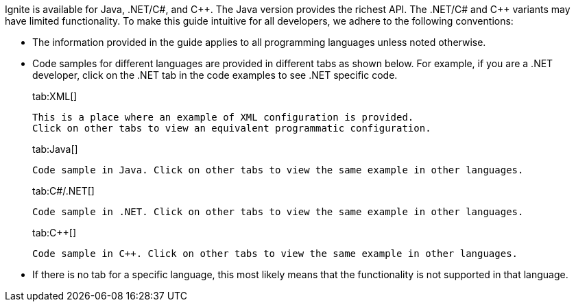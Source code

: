 Ignite is available for Java, .NET/C#, and {cpp}. The Java version provides the richest API. The .NET/C# and C++ variants may have limited functionality. To make this guide intuitive for all developers, we adhere to the following conventions:

* The information provided in the guide applies to all programming languages unless noted otherwise.
* Code samples for different languages are provided in different tabs as shown below. For example, if you are a .NET developer, click on the .NET tab in the code examples to see .NET specific code.
+
[tabs]
--
tab:XML[]
[source,text]
----
This is a place where an example of XML configuration is provided.
Click on other tabs to view an equivalent programmatic configuration.
----
tab:Java[]
[source,text]
----
Code sample in Java. Click on other tabs to view the same example in other languages.
----
tab:C#/.NET[]
[source,text]
----
Code sample in .NET. Click on other tabs to view the same example in other languages.
----
tab:C++[]
[source,text]
----
Code sample in C++. Click on other tabs to view the same example in other languages.
----
--

* If there is no tab for a specific language, this most likely means that the functionality is not supported in that language.
